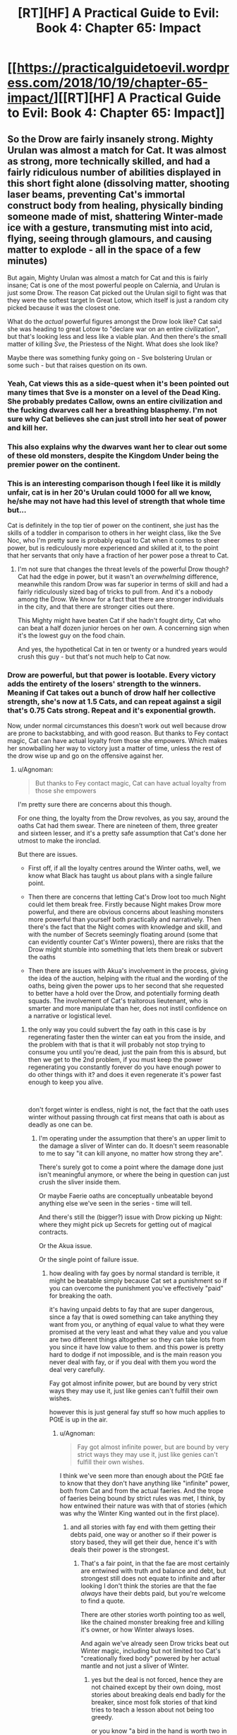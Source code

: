 #+TITLE: [RT][HF] A Practical Guide to Evil: Book 4: Chapter 65: Impact

* [[https://practicalguidetoevil.wordpress.com/2018/10/19/chapter-65-impact/][[RT][HF] A Practical Guide to Evil: Book 4: Chapter 65: Impact]]
:PROPERTIES:
:Author: Zayits
:Score: 69
:DateUnix: 1539922007.0
:DateShort: 2018-Oct-19
:END:

** So the Drow are fairly insanely strong. Mighty Urulan was almost a match for Cat. It was almost as strong, more technically skilled, and had a fairly ridiculous number of abilities displayed in this short fight alone (dissolving matter, shooting laser beams, preventing Cat's immortal construct body from healing, physically binding someone made of mist, shattering Winter-made ice with a gesture, transmuting mist into acid, flying, seeing through glamours, and causing matter to explode - all in the space of a few minutes)

But again, Mighty Urulan was almost a match for Cat and this is fairly insane; Cat is one of the most powerful people on Calernia, and Urulan is just some Drow. The reason Cat picked out the Urulan sigil to fight was that they were the softest target In Great Lotow, which itself is just a random city picked because it was the closest one.

What do the /actual/ powerful figures amongst the Drow look like? Cat said she was heading to great Lotow to "declare war on an entire civilization", but that's looking less and less like a viable plan. And then there's the small matter of killing /Sve/, the Priestess of the Night. What does she look like?

Maybe there was something funky going on - Sve bolstering Urulan or some such - but that raises question on its own.
:PROPERTIES:
:Author: Agnoman
:Score: 30
:DateUnix: 1539931431.0
:DateShort: 2018-Oct-19
:END:

*** Yeah, Cat views this as a side-quest when it's been pointed out many times that Sve is a monster on a level of the Dead King. She probably predates Callow, owns an entire civilization and the fucking dwarves call her a breathing blasphemy. I'm not sure why Cat believes she can just stroll into her seat of power and kill her.
:PROPERTIES:
:Author: haiku_fornification
:Score: 28
:DateUnix: 1539939291.0
:DateShort: 2018-Oct-19
:END:


*** This also explains why the dwarves want her to clear out some of these old monsters, despite the Kingdom Under being the premier power on the continent.
:PROPERTIES:
:Author: staahb
:Score: 22
:DateUnix: 1539932367.0
:DateShort: 2018-Oct-19
:END:


*** This is an interesting comparison though I feel like it is mildly unfair, cat is in her 20's Urulan could 1000 for all we know, he/she may not have had this level of strength that whole time but...

Cat is definitely in the top tier of power on the continent, she just has the skills of a toddler in comparison to others in her weight class, like the Sve Noc, who I'm pretty sure is probably equal to Cat when it comes to sheer power, but is rediculously more experienced and skilled at it, to the point that her servants that only have a fraction of her power pose a threat to Cat.
:PROPERTIES:
:Author: signspace13
:Score: 12
:DateUnix: 1539957989.0
:DateShort: 2018-Oct-19
:END:

**** I'm not sure that changes the threat levels of the powerful Drow though? Cat had the edge in power, but it wasn't an /overwhelming/ difference, meanwhile this random Drow was far superior in terms of skill and had a fairly ridiculously sized bag of tricks to pull from. And it's a nobody among the Drow. We know for a fact that there are stronger individuals in the city, and that there are stronger cities out there.

This Mighty might have beaten Cat if she hadn't fought dirty, Cat who can beat a half dozen junior heroes on her own. A concerning sign when it's the lowest guy on the food chain.

And yes, the hypothetical Cat in ten or twenty or a hundred years would crush this guy - but that's not much help to Cat now.
:PROPERTIES:
:Author: Agnoman
:Score: 9
:DateUnix: 1539983890.0
:DateShort: 2018-Oct-20
:END:


*** Drow are powerful, but that power is lootable. Every victory adds the entirety of the losers' strength to the winners. Meaning if Cat takes out a bunch of drow half her collective strength, she's now at 1.5 Cats, and can repeat against a sigil that's 0.75 Cats strong. Repeat and it's exponential growth.

Now, under normal circumstances this doesn't work out well because drow are prone to backstabbing, and with good reason. But thanks to Fey contact magic, Cat can have actual loyalty from those she empowers. Which makes her snowballing her way to victory just a matter of time, unless the rest of the drow wise up and go on the offensive against her.
:PROPERTIES:
:Author: RiOrius
:Score: 5
:DateUnix: 1539986326.0
:DateShort: 2018-Oct-20
:END:

**** u/Agnoman:
#+begin_quote
  But thanks to Fey contact magic, Cat can have actual loyalty from those she empowers
#+end_quote

I'm pretty sure there are concerns about this though.

For one thing, the loyalty from the Drow revolves, as you say, around the oaths Cat had them swear. There are nineteen of them, three greater and sixteen lesser, and it's a pretty safe assumption that Cat's done her utmost to make the ironclad.

But there are issues.

- First off, if all the loyalty centres around the Winter oaths, well, we know what Black has taught us about plans with a single failure point.

- Then there are concerns that letting Cat's Drow loot too much Night could let them break free. Firstly because Night makes Drow more powerful, and there are obvious concerns about leashing monsters more powerful than yourself both practically and narratively. Then there's the fact that the Night comes with knowledge and skill, and with the number of Secrets seemingly floating around (some that can evidently counter Cat's Winter powers), there are risks that the Drow might stumble into something that lets them break or subvert the oaths

- Then there are issues with Akua's involvement in the process, giving the idea of the auction, helping with the ritual and the wording of the oaths, being given the power ups to her second that she requested to better have a hold over the Drow, and potentially forming death squads. The involvement of Cat's traitorous lieutenant, who is smarter and more manipulate than her, does not instil confidence on a narrative or logistical level.
:PROPERTIES:
:Author: Agnoman
:Score: 5
:DateUnix: 1539987317.0
:DateShort: 2018-Oct-20
:END:

***** the only way you could subvert the fay oath in this case is by regenerating faster then the winter can eat you from the inside, and the problem with that is that it will probably not stop trying to consume you until you're dead, just the pain from this is absurd, but then we get to the 2nd problem, if you must keep the power regenerating you constantly forever do you have enough power to do other things with it? and does it even regenerate it's power fast enough to keep you alive.

​

don't forget winter is endless, night is not, the fact that the oath uses winter without passing through cat first means that oath is about as deadly as one can be.
:PROPERTIES:
:Author: Banarok
:Score: 2
:DateUnix: 1540025261.0
:DateShort: 2018-Oct-20
:END:

****** I'm operating under the assumption that there's an upper limit to the damage a sliver of Winter can do. It doesn't seem reasonable to me to say "it can kill anyone, no matter how strong they are".

There's surely got to come a point where the damage done just isn't meaningful anymore, or where the being in question can just crush the sliver inside them.

Or maybe Faerie oaths are conceptually unbeatable beyond anything else we've seen in the series - time will tell.

And there's still the (bigger?) issue with Drow picking up Night: where they might pick up Secrets for getting out of magical contracts.

Or the Akua issue.

Or the single point of failure issue.
:PROPERTIES:
:Author: Agnoman
:Score: 1
:DateUnix: 1540026910.0
:DateShort: 2018-Oct-20
:END:

******* how dealing with fay goes by normal standard is terrible, it might be beatable simply because Cat set a punishment so if you can overcome the punishment you've effectively "paid" for breaking the oath.

it's having unpaid debts to fay that are super dangerous, since a fay that is owed something can take anything they want from you, or anything of equal value to what they were promised at the very least and what they value and you value are two different things altogether so they can take lots from you since it have low value to them. and this power is pretty hard to dodge if not impossible, and is the main reason you never deal with fay, or if you deal with them you word the deal very carefully.

Fay got almost infinite power, but are bound by very strict ways they may use it, just like genies can't fulfill their own wishes.

however this is just general fay stuff so how much applies to PGtE is up in the air.
:PROPERTIES:
:Author: Banarok
:Score: 1
:DateUnix: 1540033392.0
:DateShort: 2018-Oct-20
:END:

******** u/Agnoman:
#+begin_quote
  Fay got almost infinite power, but are bound by very strict ways they may use it, just like genies can't fulfill their own wishes.
#+end_quote

I think we've seen more than enough about the PGtE fae to know that they don't have anything like "infinite" power, both from Cat and from the actual faeries. And the trope of faeries being bound by strict rules was met, I think, by how entwined their nature was with that of stories (which was why the Winter King wanted out in the first place).
:PROPERTIES:
:Author: Agnoman
:Score: 2
:DateUnix: 1540034035.0
:DateShort: 2018-Oct-20
:END:

********* and all stories with fay end with them getting their debts paid, one way or another so if their power is story based, they will get their due, hence it's with deals their power is the strongest.
:PROPERTIES:
:Author: Banarok
:Score: 1
:DateUnix: 1540034641.0
:DateShort: 2018-Oct-20
:END:

********** That's a fair point, in that the fae are most certainly are entwined with truth and balance and debt, but strongest still does not equate to infinite and after looking I don't think the stories are that the fae /always/ have their debts paid, but you're welcome to find a quote.

There are other stories worth pointing too as well, like the chained monster breaking free and killing it's owner, or how Winter always loses.

And again we've already seen Drow tricks beat out Winter magic, including but not limited too Cat's "creationally fixed body" powered by her actual mantle and not just a sliver of Winter.
:PROPERTIES:
:Author: Agnoman
:Score: 1
:DateUnix: 1540038434.0
:DateShort: 2018-Oct-20
:END:

*********** yes but the deal is not forced, hence they are not chained except by their own doing, most stories about breaking deals end badly for the breaker, since most folk stories of that kind tries to teach a lesson about not being too greedy.

or you know "a bird in the hand is worth two in the bush" trying to shirk a deal is trying to eat your cake and have it too, something very few get away with.

just like the chained beast is a story about power play, since you never know when the scales might reverse "Do unto others as you would have them do unto you." have existed for a long time.

just like all stories with wishes have bad endings, or at the very least, return to their humble beginnings.

do keep in mind that Cat is running around in creation rather then arcadia, how much power she can use here is very limited, since even if winter is infinite how much Cat can use at any one time is not.
:PROPERTIES:
:Author: Banarok
:Score: 1
:DateUnix: 1540046707.0
:DateShort: 2018-Oct-20
:END:

************ One of the first things Cat's Drow try to do is to break the bindings, so I'm not sure how willing they really are. At the very least, I expect that they could swing the circumstances of events into aiding them narrativlely - Cat's fudged bigger stories with less going for her.

And there are still the other stories that could come into play, Winter losing, Akua traitor-ing, single-family failure points fails, and so on.

Hell, I wouldn't be surprised if Cat ran into a /Drow/ story about how trying to instill cooperation ends badly. We just saw what happened to Black when he ran into a different culture.

#+begin_quote
  since even if winter is infinite how much Cat can use at any one time is not
#+end_quote

I don't think there's any indication that Cat's winter powers are endless. If you have evidence to the contrary then, please, share but there's none that I'm seeing

In point of fact, Masgeo explicitly calls out Winter and Cat's mantle as being finite:

#+begin_quote
  “The Saint of Swords appears to have, for lack of a better term, cut Winter itself,” Hierophant said....

  “Think of your mantle as a cape. Much like your body itself, it is a fixed object in the eyes of Creation.”....

  “The main difference being that your body is a shape, while your mantle is a pattern of power,” he said. “That power is, of course, finite. Not in the sense that using it spends it, but along the lines that the cape remains a cape -- it does not grow or lessen, as a living thing would.”
#+end_quote

And the oaths were set in place by the mantle.
:PROPERTIES:
:Author: Agnoman
:Score: 1
:DateUnix: 1540070634.0
:DateShort: 2018-Oct-21
:END:

************* "The main difference being that your body is a shape, while your mantle is a pattern of power,” he said. “That power is, of course, finite. Not in the sense that using it spends it, but along the lines that the cape remains a cape -- it does not grow or lessen, as a living thing would"

but as he says she can spend an infinite amount of power but just a finite amount at any one time, since her mantle is finite but the power it draws upon is not. since using power while not spending it makes it infinite, it's just that Cats not-infinite blanket can cover at any one time. so as long as the powers of nature work against her she'll never be able to freeze the entire world however long she tries.

ofc the drow try to break the rules, but they willingly bid for it, they bid for power not food, rest or a necessity to live, they were not forced to swear the oaths and that is why the chained beast would not work, especially since cat does not treat them poorly or harass them.

yes winter lose vs summer, unless they triggered another story during the fighting, since as you said fay are story bound, but wielding summer is not something you'll be able to do with night, since it's pretty much as far from that aspect as it can come, and even if they can wield it with night they probably have to get it from somewhere first.

yea drow culture stories were actually a thing i considered and that could be a point in favor of breaking free, since their stories could glorify backstabbing, but for someone to initiate that story they usually have to be named, not that there are not named drow, i'm sure there are, but they have probably been mighty for a long time now already. but it might also be the reverse since they had a sprawling empire and their culture comes from that and and a empire does not grow that big with as much backstabbing as the drow currently do, hence their stories probably glorify their glory days where people did not stab everyone and someone could be just without being harvested for it.

and even if one turns named and breaks free from the oaths she'll have anyone that didn't receive a name still bound.

Akua will probably do something, i guess we'll see what however.

when thinking about it breaking the oath might not be that hard at all, fairy oaths are usually easy to break, but as said you have to pay for breaking them, i can't think of a single story where the breaker goes without repercussions, the closest i've come with that kind of stories are where the payment have been delayed but it have never been completely avoided, and in that story it was because the time to collect the deal was a thing you could influence.

and if it breaks a fay oath then it's not just winter empowers Cat, since she'll have fairy story power on her side, and that is more then just winter, then it's the question if she can use this, being inexperienced as she is but that is another point entirely.

then depending on how it's worded, 160 years in arcadia could be a day here and vice versa, hence they could be free from their debt tomorrow depending on if it's THEIR years or the WORLDS years, that's how you get out of a deal with fay, not by smothering it.
:PROPERTIES:
:Author: Banarok
:Score: 1
:DateUnix: 1540074569.0
:DateShort: 2018-Oct-21
:END:

************** u/Agnoman:
#+begin_quote
  but as he says she can spend an infinite amount of power but just a finite amount at any one time, since her mantle is finite but the power it draws upon is not.
#+end_quote

By that measure Name power and the Night both seem to be "infinite" too. The issue I'm concerned with is whether Winter can be overpowered and/or destroyed. We've seen both of these things happen in the past.

#+begin_quote
  the chained beast would not work, especially since cat does not treat them poorly or harass them.
#+end_quote

We'll have to see how Cat treats them notably she's not treated Akua or the fae (Sher other chained monsters) particularly well in the past.

And again, we've seen Cat and others turn smaller details into full-blown stories in the past.

#+begin_quote
  winter lose vs summer
#+end_quote

Winter are also the prototype of villains, who lose even when /not/ fighting Summer.

#+begin_quote
  yea drow culture stories were actually a thing i considered and that could be a point in favor of breaking free, since their stories could glorify backstabbing, but for someone to initiate that story but for someone to initiate that story they usually have to be named, not that there are not named drow, i'm sure there are, but they have probably been mighty for a long time now already.
#+end_quote

Cat is the Named in the story here. It's about what she herself has wandered into.

And anyway, there are also, additional, concerns about how she's set herself against Ave, who is Named.

#+begin_quote
  even if one turns named and breaks free from the oaths she'll have anyone that didn't receive a name still bound.
#+end_quote

Rather depends on the circumstances of the breaking, I think. And we've just seen what one Mighty can do.

#+begin_quote
  Akua will probably do something, i guess we'll see what however.
#+end_quote

Yeah, this is cause for concern. Especially when Cat is hearing Akua ask for more control and influence over the Drow, /and then giving it to her/.

#+begin_quote
  fairy oaths are usually easy to break, but as said you have to pay for breaking them,
#+end_quote

Did I say that? Where?

But there's a question on what that price is, and a concern that for a sufficiently powerful being that price might not be meaningful.

There's also the issue with how the narrative gets framed. Is this a case of a slave willingly binding themself and paying a penalty, or a story where someone makes a pact with a dark power and gets their hand bitten? Those exist too, and serve to warn against meddling with forces you don't understand.

And once more, outside of vauge story stuff, there are the practical, logistical concerns surrounding all of this.
:PROPERTIES:
:Author: Agnoman
:Score: 1
:DateUnix: 1540076500.0
:DateShort: 2018-Oct-21
:END:

*************** name power is not infinite since it's actively used up, if we think of it as a car a "named" car can go diffrent amount of lengh depending on how big it's rank it and that is ruled by the aspects, some got 40 litre others only 10, sure you can refuel it but it can still just go "that" far until it needs to be refueled.

Winter is always a full tank, even if it's just 20 litre, it never need to refuel since it's never used up.

Night we don't know yet.

the chained beast trope builds on 2 things to work, since it's a story about power reversal.

the 1st is that one must be the owner or boss over the other/s where they can't leave (is fullfilled)

the 2nd one is that the "owner" must treat the "pet/s" callously or arbitrary, like killing one of them just to make an example or not listening and blaming the "pet" for her own failings, or the third is activity looking for fault in the pet simply so she can abuse them "fairly" (is not fullfilled)

The finale is that the "owner" is placed under the mercy of the "pet" either in such a way that the "pet" can choose to save the "owner" but chooses not to due to earlier abuse, or is temporary disarmed and devoured by the beast s/he can no longer control.

as I said it's a story about how you should treat any and everyone fairly as they deserve, if you misbehave you're still treated fairly even if she punish you in cruel ways.

#+begin_quote
  There's also the issue with how the narrative gets framed. Is this a case of a slave willingly binding themselves and paying a penalty, or a story where someone makes a pact with a dark power and gets their hand bitten? Those exist too, and serve to warn against meddling with forces you don't understand.
#+end_quote

and in this case Cat is the darker power, since she's the one dealing out the night, that is also the very reason she should not participate in the consuming night because then she become the one meddling.
:PROPERTIES:
:Author: Banarok
:Score: 1
:DateUnix: 1540084611.0
:DateShort: 2018-Oct-21
:END:

**************** u/Agnoman:
#+begin_quote
  Winter is always a full tank, even if it's just 20 litre, it never need to refuel since it's never used up.
#+end_quote

Functionally there are issues with pulling on too much winter, too fast.

#+begin_quote
  the chained beast trope builds on 2 things to work, since it's a story about power reversal.
#+end_quote

This is something you've just made up, but sure, I'll go through it.

As you've said, we have the first issues been met. I talked about the second issue. And the third issue ties into all the other factors I've brought up.

#+begin_quote
  and in this case Cat is the darker power, since she's the one dealing out the night
#+end_quote

Cat's the one who journeyed into the Everdark seeking the help of powers best left alone, and has continually shown ignorance in the face of what they are. Now we're seeing how the Drow might be the /greater/ power at play. Cat's Faust here, make no mistake about it.

Maybe everything does go right for Cat. Maybe the villain doesn't get their conmeuppance here. But I doubt things will go that easily for her, and I'm surprised at how nonchalant she's being about it all.
:PROPERTIES:
:Author: Agnoman
:Score: 1
:DateUnix: 1540088603.0
:DateShort: 2018-Oct-21
:END:

***************** for Cat it's a issue pulling on too much winter at any one time, however if the oath is broken they get frosted without the power needs to go through cat, so either the fragments pulls on winter by itself by the power of the oath meaning it have to full power of winter to bear or it's just the the fragment acting up no more power then she placed inside, and then she have no reason to just place a sliver since she can place a lot of power inside them just to be one the safe side and the leave me more inclined to being the 1st alternative"

the power of stories build on story tropes, the more common the more power they have.

the old and common stories we're usually there to tell moral lessons, or where there to keep children from doing dangerous things, like entering the woods. or explain things they didn't understand.

like don't deal with stuff you don't understand (or know the value off) since you'll be ripped off.

treat others like you'd like to be treated, it's basically about karma, what goes around comes around and is about valuing human connections.

a bird in the hand is better then two in the bush, don't give up what you have for the chance of something better, be content and don't risk it all on a gamble.

all stories about someone being chained is about power reversal, and the one chaining people are always abusive, if it's about a circus owner getting locked in with the tigers or if the sergant falls of the cliffs due to none of his soldiers want to heave him up. Ivah is pretty much the enigma here, since there is actually a trope to pull from here, and that would be if Akua free as an act of love(what kind of love is irrelevant), him he'd have a clear shot on killing her captor or earning Akuas freedom in some other way. but that is a pretty much explicitly good trope, something Diabolist would have real issues working with but could work unless she completed a redemption ark.

Her being nonchalant about the issues she's facing is almost guaranteed to bite her in the ass, but it will not be because people can quench winter with night, if that's even possible since night is a aspect of winter or she'd never have her current title.

if there is any greater power cat is dealing with here it's the dwarves, and that might fuck her over since she know way too little about them, she's not dealing with the drow as a partner, if anything she's a liberator due to the nizi not getting harvested for any slight, however winter being winter have issues filling that role.
:PROPERTIES:
:Author: Banarok
:Score: 1
:DateUnix: 1540131032.0
:DateShort: 2018-Oct-21
:END:

****************** u/Agnoman:
#+begin_quote
  so either the fragments pulls on winter by itself by the power of the oath meaning it have to full power of winter to bear
#+end_quote

Note: winter is still a finite resource, in that there's only so much power that can be drawn upon at any one time.

Personally I find it doubtful that a sliver can channel the full power of Winter anyway. A Lord can't call on as much as a Duke can't call on as much as the Winter Queen

And if it can (again, super unlikely) well, that's power being spent there that might be needed elsewhere. Like for healing Cat's body-construct-thing, or for not dying in fights against Mighty.

#+begin_quote
  all stories about someone being chained is about power reversal
#+end_quote

Sure, let's make this our premise. Cat had power over the Drow. I'm concerned that one day soon this may not be the case.

#+begin_quote
  it's just the the fragment acting up no more power then she placed inside, and then she have no reason to just place a sliver since she can place a lot of power inside them
#+end_quote

Maybe, but Winter is still a finite (yes, it's not "finite" in that using it spends it, but that's neither or not there in the context of this discussion).

#+begin_quote
  and the leave me more inclined to being the 1st alternative"
#+end_quote

Sorry, but I've gone over this a few times and I'm struggling to decipher what it is you were trying to say.

#+begin_quote
  like don't deal with stuff you don't understand (or know the value off) since you'll be ripped off.

  treat others like you'd like to be treated, it's basically about karma, what goes around comes around and is about valuing human connections.

  a bird in the hand is better then two in the bush, don't give up what you have for the chance of something better, be content and don't risk it all on a gamble.
#+end_quote

These aren't stories, they're proverbs. But how about "don't meddle with forces you don't understand", "don't poke sleeping bears", or "A fly that dances carelessly in front of a spider's web, risks the wrath of the spider's teeth"?

#+begin_quote
  all stories about someone being chained is about power reversal
#+end_quote

And? So what? Cat has power over them. I'm concerned that soon she may not. That's called power reversal.

#+begin_quote
  and the one chaining people are always abusive
#+end_quote

Citation needed

There are plenty of either ways to tell that story. You can run it scorpion-and-the-frog style, just for one example, where being nice to yout chained tiger /doesn't change the fact that it's a tiger./

Also, Cat hasn't been unnecessarily cruel to the Drow in the way that she has been to Akua (yet?) but she's not a gentle master either. Step out of line, even slightly, and you die.

And I've already given you other ways of framing it, even outside of the chained beast. If we sat down, we could both cope up with plenty more. Which story will end up being relevant? No idea! I don't think the serial has been particularly clear on how conflicting narratives are resolved.

But one thing that has been repeated time and time again is that things go badly for the villain, and critical failure points always fail.

#+begin_quote
  a trope to pull from here, and that would be if Akua free as an act of love(
#+end_quote

Uhhh.. what? That's a bit of a non sequitur buddy.

#+begin_quote
  but it will not be because people can quench winter with night
#+end_quote

At no point have I argued for there being some sort of special Night>Winter effect going on.

What I've argued is that greater strength could overpower lesser strength, or that specific knowledge could undo the magical ritual. This seems very consistent with the world we've seen so far winter oaths are unlikely to be more absolute than any other part of the world. Indeed, we just saw something comparable in the very chapter we're discussing.

I've said that the Night potentially can beat Winter /because we've just seen that happen/.

#+begin_quote
  be because people can quench winter with night, if that's even possible since night is a aspect of winter or she'd never have her current title.
#+end_quote

Winter is most definitely not some greater force that encompasses Night. They're related, certainly, but Cat calls the two powers out as being "both kin and foe" to each other. Cat's title reflects that relationship.

But Winter came from Arcadia, Night came from the Drow.

#+begin_quote
  if there is any greater power cat is dealing with here it's the dwarves
#+end_quote

You might want to reread the OP of this comment chain. The dwarves being the biggest boys on the continent doesn't change that the Drow are apparently incredibly swole.

#+begin_quote
  she's not dealing with the drow as a partner,
#+end_quote

Yes, she's dealing with them as a semi-unwilling slave army being kept in line with the threat of death.

#+begin_quote
  winter being winter have issues filling that role.
#+end_quote

Which suggests to me that a different, more fitting story will be executed.

And once more, we have to look at the practical side of things. This is a "Practical" Guide to Evil, after all.
:PROPERTIES:
:Author: Agnoman
:Score: 1
:DateUnix: 1540159730.0
:DateShort: 2018-Oct-22
:END:

******************* let's just agree we disagree on most points and leave it at that.

just one last thing about the proverbs and why i used them, there are tons of fables around said proverbs hence they are stories, not all of course, like "you can't eat your cake and have it too" is pretty new so while I'm sure there is a story somewhere out there that fits to that proverb too, there is none that i know of.

anyhow just google pretty much any proverb you know and story and you can see examples of it in old stories and fables.
:PROPERTIES:
:Author: Banarok
:Score: 1
:DateUnix: 1540167935.0
:DateShort: 2018-Oct-22
:END:

******************** u/Agnoman:
#+begin_quote
  let's just agree we disagree on most points and leave it at that.
#+end_quote

Seems like a good idea to me.

I'm just going to be pedantic one last time and point out that the cake example has been around since the 14th century, and that most stories revolve around conflicting choices. Also, I don't think the age of a fable /in our world/ is really what matters - it's about the patterns that reoccur within the Guide, and the guide was constructed in response to the modern fantasy genre and the tropes and cliches that we the readers will be familiar with.

But thanks for the discussion! Here's probably a good place to leave it, with a new chapter coming out in a few hours.
:PROPERTIES:
:Author: Agnoman
:Score: 1
:DateUnix: 1540170175.0
:DateShort: 2018-Oct-22
:END:


***** Was it stated how winter kills? If it's just a destroy the heart deal then the regenerating power could subvert the oaths.
:PROPERTIES:
:Author: Rheklr
:Score: 1
:DateUnix: 1539995791.0
:DateShort: 2018-Oct-20
:END:

****** u/Agnoman:
#+begin_quote
  Drow did not take oaths, or make them, and so a few of the first dzulu to secure a corpse in the auction had treated their word a little too lightly. Three, to be precise. They'd tried to slay other drow under my banner, or hurt them. Their hideously *twisted and frozen corpses* had been hung from the long metal pole at my side, dangling softly back and forth. I'd not had to lift so much as a finger to see them die. The oaths had seen to that, *the sliver of Winter I'd put inside them devouring their bodies* from the inside the moment they acted in a manner breaking their word. The Night they'd taken was still there, stirring as they dangled.
#+end_quote

So it's definitely more than just destroying their heart or something similar, but still potentially something a Drow with enough power or the right Secret could walk away from (remember, it's only backed up by a "sliver" of Winter).

And that's without a Drow working out how to escape from the magical contract altogether, which sounds like the sort of knowledge that would be floating around somewhere.
:PROPERTIES:
:Author: Agnoman
:Score: 5
:DateUnix: 1539996385.0
:DateShort: 2018-Oct-20
:END:


**** Yep. Urulan gave Cat a run for her money, but now that she's defeated it, she presumably gets her /own Urulan/ to bring to the next fight. I'm not sure whether the Night includes /only/ techniques or whether it also comes with knowledge of how best to apply them, but that's a fuckload of power even in the hands of a less experienced drow.
:PROPERTIES:
:Author: CeruleanTresses
:Score: 5
:DateUnix: 1539986867.0
:DateShort: 2018-Oct-20
:END:


*** I think the way Cat approached this fight may have exaggerated Might Urulan's effectiveness. For the most part, the Mighty seem to be glass cannons- Urulan's attacks are insanely powerful, but he's got little in the way of defensive powers, and most of them go down pretty easy when she can land an attack. However, since Cat was under the impression she could pretty much roll any Mighty and they had basically no way to permanently hurt her, she's been charging into every engagement with the Mighty and broken their fists with her face.

If she'd, say had Ivah pretend to lead to bait out the sigil-holders strongest Mighty, and then sneak attacked them with overwhelming force, this might have been a much different fight.
:PROPERTIES:
:Author: hailcapital
:Score: 6
:DateUnix: 1540065059.0
:DateShort: 2018-Oct-20
:END:

**** What do you mean by exaggerating his effectiveness?

If you're doing a general powerscaling, I think Mighty Urulan would have performed much better against anyone who wasn't Cat, with all her crazy healing, cover creating, and battlefield mobility. For most heroes and villains we've seen the fight would have been all but over after the first exchange, and most wouldn't get a half dozen second chances to reset and try again.

If you're talking about against Cat in particular, then yeah I agree that Cat's approach was suboptimal at best. It's been a while since Cat's fights involved her using the creative tactics that marked her earlier fights. That's probably going to have to change soon if Cat wants to get things done.

In terms of the Drow's defensive powers, I want to point out that other than ludicrous levels of skill (which is a better defence than most have available) they've also a fairly good regenerative factor (regrowing fingers in a split second) as well.
:PROPERTIES:
:Author: Agnoman
:Score: 1
:DateUnix: 1540073124.0
:DateShort: 2018-Oct-21
:END:

***** I mean that the way Cat approached this fight played very much into Urulan's (and Mighty Drow in general, from what we've seen) strengths, and not at all toward its weaknesses. Cat herself was a bad matchup for Urulan, because Cat is a bad matchup for practically anyone, few people have as much raw power at their disposal, but she wasn't approaching it as a serious fight so when it turned out to be one, she was caught flatfooted.

An analogy I was thinking of is that this fight was basically like when you're derping around in an RTS, thinking you have God Mode turned on, and then you find out you don't when the AI wipes out half your dudes. It doesn't necessarily mean the AI is anywhere near as good a player as you are, it just that you didn't realize you were actually playing.
:PROPERTIES:
:Author: hailcapital
:Score: 7
:DateUnix: 1540106514.0
:DateShort: 2018-Oct-21
:END:

****** Oh definitely.

And if it came down to it Cat had options like her domain.

But I still think this is a crazy-good showing for Mighty Urulan. Being able to compete with Cat and make her fear for her life in a straight fight is one hell of a benchmark, and even if she's limiting herself to stupid muscle-wizard Cat (sort of unfair, I know, but you get the gist)... stupid muscle-wizard Cat is still one of the most dangerous people alive and can eat entire parties of Named for breakfast. Even approaching the fight in a casual manner she shut down a lot of what would otherwise been decisive moves by sheer virtue of being herself.

More immediately, Cat needs to get her act together quick and start playing this proverbial RPG seriously. This is the easiest fight she's going to have in this city, and she's planning on heading to more dangerous cities. She needs to take this as a learning experience and rethink a lot of her strategic and tactical decisions as she moves on to more dangerous fights.
:PROPERTIES:
:Author: Agnoman
:Score: 1
:DateUnix: 1540110672.0
:DateShort: 2018-Oct-21
:END:


*** It will only be much sweeter once she gets back to Callow and starts throwing heavyweights heroes/ undead around.
:PROPERTIES:
:Author: CouteauBleu
:Score: 2
:DateUnix: 1539935210.0
:DateShort: 2018-Oct-19
:END:


** If this guy gave Cat trouble then it looks like her plan will require her to rely on her drow to kill the Mighty as they move forwards. Which is a problem because they get the night of any Drow they kill on their own which means Cat will get less and less to auction.
:PROPERTIES:
:Author: BaggyOz
:Score: 16
:DateUnix: 1539928110.0
:DateShort: 2018-Oct-19
:END:

*** I'm concerned by what Secrets Cat's Drow might pick up if they go off and take Night from the Mighty. What if they learn how to break or subvert the oaths they swore? There seem to be a lot of tricks floating around, just judging by what Urulan brought to bear, and we already know that some of them can beat out Cat's Winter powers.
:PROPERTIES:
:Author: Agnoman
:Score: 14
:DateUnix: 1539934644.0
:DateShort: 2018-Oct-19
:END:


** Cat needs to invest in better gear cause her's keeps getting destroyed
:PROPERTIES:
:Author: MasterCrab
:Score: 13
:DateUnix: 1539924416.0
:DateShort: 2018-Oct-19
:END:

*** Legendary swords / shields / armors of doom are a crutch that get you killed once they start failing.

Though maybe she should look into regenerating armor too.
:PROPERTIES:
:Author: CouteauBleu
:Score: 22
:DateUnix: 1539934935.0
:DateShort: 2018-Oct-19
:END:

**** She should just give in to the apotheosis and modify her body schema to include clothing and plate. Not like it's worse than turning into mist.
:PROPERTIES:
:Author: ZeroNihilist
:Score: 7
:DateUnix: 1539995035.0
:DateShort: 2018-Oct-20
:END:


** Possibilities?

- Now that Cat has killed an actual, important sigil holder, one who's probably been a name in the Drow "political" landscape for millennia, the other mighty might be more willing to deal, rather than insist on fighting to the death every time. Doesn't seem entirely likely, but it's possible.
- Cat might have to start slurping up that Night, if the weakest sigil holder in Great Lotow comes this close to creaming her.
- Cat might find a way to convert Night into Winter. On one hand, that could potentially make her Drow army more effective and strengthen their ties to her. On the other hand, that feels like a "sinking deeply into power" move, and those never go well.
- Another "sinking deeply into power" move, I can see Cat eventually discovering Night is just a ripped fae trick, and she can do it, too.
- When Cat kills Sve Noc, she takes the mantle, or employs her soul Akua-style.
:PROPERTIES:
:Author: MutantMannequin
:Score: 10
:DateUnix: 1539945158.0
:DateShort: 2018-Oct-19
:END:

*** With the possible death of black she may also get access to black night powers, i feel like there is still something that can happen to her Name, she mentions she still has it every once in a while, it just does t have any power anymore
:PROPERTIES:
:Author: Just_some_guy16
:Score: 2
:DateUnix: 1539964787.0
:DateShort: 2018-Oct-19
:END:


** I'm thinking that since Urulan was killed by her, after a rough fight, she can take the Night for herself. The earlier part where she didn't take the night from the corpses was because there was a "LITERALLY FREE POWER" sign hanging on it which would mean that she would be eventually brought down if she took it.

Here though, she's earned this night. And she will probably get a lot stronger from all the night collection to come.
:PROPERTIES:
:Author: cyberdsaiyan
:Score: 10
:DateUnix: 1539928973.0
:DateShort: 2018-Oct-19
:END:

*** The amount of night in that pile of corpses was tiny compared to even the earlier Mighty. If that small amount of Night was a trap that would allow her to be influenced then what is this pile of Night? I don't think it matters how the Night is acquired, it's a trap that allows Sve in.
:PROPERTIES:
:Author: BaggyOz
:Score: 22
:DateUnix: 1539929546.0
:DateShort: 2018-Oct-19
:END:

**** But, at this rate, if all the big 'uns go to Ivah, then she might become more powerful than Cat herself... it's a bit of a dilemma.
:PROPERTIES:
:Author: cyberdsaiyan
:Score: 4
:DateUnix: 1539933996.0
:DateShort: 2018-Oct-19
:END:

***** Well, he did swear a binding oath to her. Not sure how binding it would be if he started overpowering her, though.
:PROPERTIES:
:Author: CouteauBleu
:Score: 8
:DateUnix: 1539934731.0
:DateShort: 2018-Oct-19
:END:


***** The existing Oaths should bind it. But Cat is left with the same problem of not being able to get more years of service out of her Drow including the heavy hitters. The one thing that might change that is that it seems like once you hit a certain level of Night you no longer really gain anything from killing Drow of a certain rank. So she may be able to have the corpses flow down the ranks because her Drow won't have decades or centuries to accumulate Night from low rank Drow. Even then she probably won't be able to extract years of service for them.
:PROPERTIES:
:Author: BaggyOz
:Score: 1
:DateUnix: 1539934783.0
:DateShort: 2018-Oct-19
:END:


**** Maybe she could get the night weaved into her cloak as she does with the banners of her defeated enemies? That way she could probably keep it under control. Of course there would be risk of Akua getting access to it, but it's still probably safest way to deal with it.
:PROPERTIES:
:Author: d3nzil
:Score: 3
:DateUnix: 1539944303.0
:DateShort: 2018-Oct-19
:END:

***** from their earlier conversation it seems that the night is a double edged sword, especially since even Aqua didn't want to touch it and she is all about usurping power.

​

the night probably takes just as much as it gives, it's just subtle about it and the night is probably the very reason the empire collapsed and that does not bode well for consuming it, especially not when you're the head of the kingdom and all the souls there in are yours to barter with in many ways.
:PROPERTIES:
:Author: Banarok
:Score: 11
:DateUnix: 1539946927.0
:DateShort: 2018-Oct-19
:END:

****** It does seem like this is an energy field larger than Cat's head again.
:PROPERTIES:
:Author: Frommerman
:Score: 10
:DateUnix: 1539956409.0
:DateShort: 2018-Oct-19
:END:


****** Akua, Ubua, Aqua, what's next?
:PROPERTIES:
:Author: Dent7777
:Score: 9
:DateUnix: 1539953138.0
:DateShort: 2018-Oct-19
:END:

******* I don't know why people insist on misspelling Ubua.
:PROPERTIES:
:Author: SkoomaDentist
:Score: 5
:DateUnix: 1539967648.0
:DateShort: 2018-Oct-19
:END:

******** I never understood it either, but I tried not to let it bother me.

It wasn't easy.
:PROPERTIES:
:Author: Dent7777
:Score: 1
:DateUnix: 1539993024.0
:DateShort: 2018-Oct-20
:END:


**** I think the premis here is that the risk presented was not so much the nature of night itself as the narrative causality risk that taking obvious schmuck-bait posed to somone with a fae mantle. This would be claiming spoils of war not grabbing the mystical equivalent of Wile-E-Cyote grabbing the "free pie".

​

Though I suspect theres a similar reason why harvisting night now would be a bad move. Cat already promised to auction her kills, deciding not to do so now that a better than expected prize is promised to go to auction would be flirting with oath-breaking.
:PROPERTIES:
:Author: turtleswamp
:Score: 4
:DateUnix: 1539962381.0
:DateShort: 2018-Oct-19
:END:


** I am curious why the Dead King doesn't consider the Queen of Night to be on his level.

He made a big deal about how the Bard, himself and Cat are in this exclusive club. Now we see Night grants possible agelessness and pretty much every power Cat has through Winter to even its weaker members. How is the Queen of Night not also reaching for (or already achieved) godhood? He could have been lying for about a million reasons, but it didnt seem like it.

I also wonder with Cat having Night in her domain, if that will give her an edge with it if she decides to absorb it.

Definitely a lot of fascinating directions this can go.
:PROPERTIES:
:Author: TaltosDreamer
:Score: 8
:DateUnix: 1539941116.0
:DateShort: 2018-Oct-19
:END:

*** pure speculation, but i think that is because cat is winter, while the Sve only wields the night so cat's potential growth is way higher then the Sve even if the sve is at the apex of her abilities and hence very power full right now (and have been for a while).
:PROPERTIES:
:Author: Banarok
:Score: 12
:DateUnix: 1539942839.0
:DateShort: 2018-Oct-19
:END:

**** That is a good point.

Another I thought of is that she seems like a parasite that gets others to gather power for her. I could see the Dead King feeling that is unworthy of being included, regardless of her actual power.

The Bard, The Dead King and Cat all appear to have taken their power and use it actively. Something I could see being appealing to a sorcerer/warrior-king type.
:PROPERTIES:
:Author: TaltosDreamer
:Score: 5
:DateUnix: 1539945823.0
:DateShort: 2018-Oct-19
:END:


*** He didn't name every person in his club, just mentioned a couple.
:PROPERTIES:
:Author: melmonella
:Score: 8
:DateUnix: 1539943964.0
:DateShort: 2018-Oct-19
:END:


** Is there a reason Cat isn't using aspects any more? That fight is the first time she's been in real danger in a long time.
:PROPERTIES:
:Author: somerando11
:Score: 3
:DateUnix: 1539945491.0
:DateShort: 2018-Oct-19
:END:

*** yes, there is, she lost her name when she became the dutchess of moonless nights in full, so she's no longer the squire hence she no longer have aspects.
:PROPERTIES:
:Author: Banarok
:Score: 25
:DateUnix: 1539946455.0
:DateShort: 2018-Oct-19
:END:
